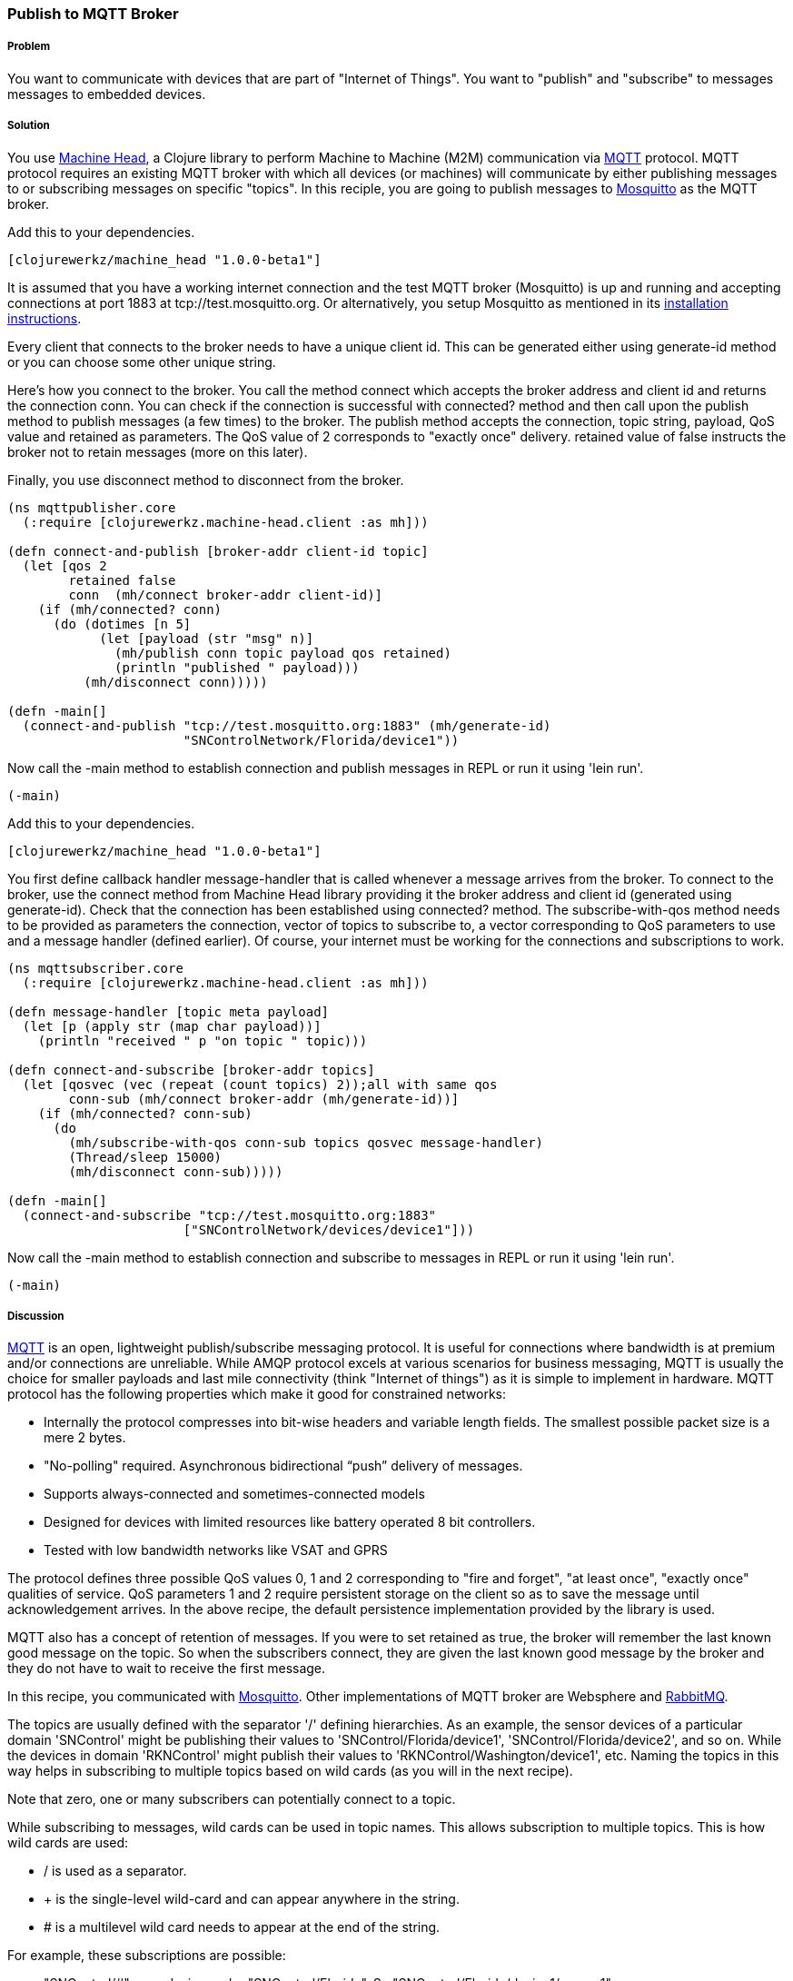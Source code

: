 === Publish to MQTT Broker
// By Sandeep Nangia (nangia)

===== Problem

You want to communicate with devices that are part of "Internet of Things". You
want to "publish" and "subscribe" to messages messages to embedded devices.

===== Solution

You use https://github.com/clojurewerkz/machine_head[Machine Head],
a Clojure library to perform Machine to Machine (M2M) communication via http://mqtt.org/[MQTT] protocol. 
MQTT protocol requires an existing MQTT broker with which all devices (or machines) will 
communicate by either publishing messages to or subscribing messages on specific
"topics". In this reciple, you are going to publish messages to http://mosquitto.org/[Mosquitto] as the MQTT broker. 

Add this to your dependencies. 

[source,clojure]
----
[clojurewerkz/machine_head "1.0.0-beta1"]
----

It is assumed that you have a working
internet connection and the test MQTT broker (Mosquitto) is up and running and
accepting connections at port 1883 at tcp://test.mosquitto.org. Or 
alternatively, you setup Mosquitto as mentioned in its http://mqtt.org/wiki/doku.php/mosquitto_message_broker[installation instructions]. 

Every client that connects to the broker needs to have a unique client id. This can be generated either using +generate-id+ method or you can choose some other
unique string.

Here's how you connect to the broker. You call the method +connect+ which accepts
the broker address and client id and returns the connection +conn+. You can check
if the connection is successful with +connected?+ method and then call upon
the +publish+ method to publish messages (a few times) to the broker. The +publish+ method
accepts the connection, topic string, payload, QoS value and  +retained+ as parameters. The QoS 
value of 2 corresponds to "exactly once" delivery. +retained+ value of false instructs
the broker not to retain messages (more on this later). 

Finally, you use +disconnect+ method to disconnect from the broker.

[source,clojure]
----
(ns mqttpublisher.core
  (:require [clojurewerkz.machine-head.client :as mh]))

(defn connect-and-publish [broker-addr client-id topic]
  (let [qos 2
        retained false
        conn  (mh/connect broker-addr client-id)]
    (if (mh/connected? conn)
      (do (dotimes [n 5]
            (let [payload (str "msg" n)]
              (mh/publish conn topic payload qos retained)
              (println "published " payload)))
          (mh/disconnect conn)))))

(defn -main[] 
  (connect-and-publish "tcp://test.mosquitto.org:1883" (mh/generate-id)
                       "SNControlNetwork/Florida/device1"))
----

Now call the +-main+ method to establish connection and publish messages in REPL 
or run it using 'lein run'.


[source,clojure]
----
(-main)
----


Add this to your dependencies. 

[source,clojure]
----
[clojurewerkz/machine_head "1.0.0-beta1"]
----

You first define callback handler +message-handler+ that is called
whenever a message arrives from the broker. To connect to the broker,
use the +connect+ method from Machine Head library providing it the broker address
and client id (generated using +generate-id+). Check that the connection
has been established using +connected?+ method. The +subscribe-with-qos+ method
needs to be provided as parameters the connection, vector of topics to subscribe 
to, a vector corresponding to QoS parameters to use and a message handler (defined earlier). Of course, your internet must be working for the connections and 
subscriptions to work.


[source,clojure]
----
(ns mqttsubscriber.core
  (:require [clojurewerkz.machine-head.client :as mh]))

(defn message-handler [topic meta payload]
  (let [p (apply str (map char payload))]
    (println "received " p "on topic " topic)))
  
(defn connect-and-subscribe [broker-addr topics]
  (let [qosvec (vec (repeat (count topics) 2));all with same qos
        conn-sub (mh/connect broker-addr (mh/generate-id))]
    (if (mh/connected? conn-sub)
      (do 
        (mh/subscribe-with-qos conn-sub topics qosvec message-handler)
        (Thread/sleep 15000)
        (mh/disconnect conn-sub)))))

(defn -main[] 
  (connect-and-subscribe "tcp://test.mosquitto.org:1883"
                       ["SNControlNetwork/devices/device1"]))
----

Now call the +-main+ method to establish connection and subscribe to messages in REPL 
or run it using 'lein run'.


[source,clojure]
----
(-main)
----



===== Discussion

http://mqtt.org[MQTT] is an open, lightweight publish/subscribe 
messaging protocol. It is useful for connections where bandwidth is at premium and/or connections are unreliable. 
While AMQP protocol excels at various scenarios for business messaging,
MQTT is usually the choice for smaller payloads and last mile connectivity (think 
"Internet of things") as it is simple to implement in hardware. MQTT protocol has 
the following properties which make it good for constrained networks:

   * Internally the protocol compresses into bit-wise headers and variable length fields. The smallest possible packet size is a mere 2 bytes.
   * "No-polling" required. Asynchronous bidirectional “push” delivery of messages.
   * Supports always-connected and sometimes-connected models 
   * Designed for devices with limited resources like battery operated 8 bit controllers.
   * Tested with low bandwidth networks like VSAT and GPRS

The protocol defines three possible QoS values 0, 1 and 2 corresponding to "fire and 
forget", "at least once", "exactly once" qualities of service. QoS parameters 1 and 2
require persistent storage on the client so as to save the message until
acknowledgement arrives. In the above recipe, the default persistence
implementation provided by the library is used.

MQTT also has a concept of retention of messages. If you were to set
+retained+ as +true+, the broker will remember the last known good message on the topic.
So when the subscribers connect, they are given the last known
good message by the broker and they do not have to wait to receive the first
message. 

In this recipe, you communicated with http://mosquitto.org[Mosquitto]. Other
implementations of MQTT broker are Websphere and  
http://www.rabbitmq.com/mqtt.html[RabbitMQ].

The topics are usually defined with the separator '/' defining hierarchies. As an example, the sensor devices of a particular domain 'SNControl' might be publishing their
values to 'SNControl/Florida/device1', 'SNControl/Florida/device2', and so on. While
the devices in domain 'RKNControl' might publish their values to 'RKNControl/Washington/device1', etc. Naming the topics in this way helps in subscribing to multiple
topics based on wild cards (as you will in the next recipe).

Note that zero, one or many subscribers can potentially connect to a topic. 

While subscribing to messages, wild cards can be used in topic names. This allows
subscription to multiple topics. This is how wild cards are used:

* / is used as a separator.
* + is the single-level wild-card and can appear anywhere in the string.
* # is a multilevel wild card needs to appear at the end of the string.

For example, these subscriptions are possible:

* "SNControl/#" : any device under "SNControl/Florida". So "SNControl/Florida/device1/sensor1", "SNControl/Florida/device1/sensor2" and "SNControl/California/device1" will all match.
* "SNControl/+/device1" : any "device1" in states under domain "SNControl". So "SNControl/Florida/device1" and "SNControl/California/device1" will match.
*  "SNControl/\+/+/sensor1" will match "SNControl/Florida/device1/sensor1" and 
"SNControl/Florida/device2/sensor1"

 
You can test out this subscription recipe with the recipe for publication of messages shown earlier. Run this code first and then start the publisher and you 
should be able to see the payload from the publisher.

While the above code fragment just prints the incoming messages, you could 
potentially use the messages in some other way e.g. triggering some actions based
on an alarm that the code has received.




===== See Also

* The details on MQTT protocol at http://mqtt.org/
* http://clojuremqtt.info/[Machine Head Documentation] of the https://github.com/clojurewerkz/machine_head[Machine_Head] library
* http://www.eclipse.org/paho/[Eclipse Paho library], the Java library, that
Machine Head uses under the hood to communicate using MQTT. 
* Mosquitto, an open source message broker that implements MQTT 
protocol at http://mosquitto.org/
* http://www.redbooks.ibm.com/abstracts/sg248054.html[Building Smarter Planet 
Solutions with MQTT and IBM WebSphere MQ Telemetry, An IBM Redbooks publication] explains MQTT in more details. 
* The http://www.youtube.com/watch?v=s9nrm8q5eGg[TED talk] by Andy Stanford-Clark, one of the inventors of MQTT, is a humourous
and informative session on how MQTT can be used.
